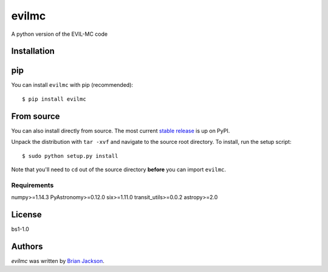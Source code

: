 evilmc
======

.. image:: https://img.shields.io/pypi/v/evilmc.svg
    :target: https://pypi.python.org/pypi/evilmc
    :alt: Latest PyPI version

.. image:: https://travis-ci.org/borntyping/cookiecutter-pypackage-minimal.png
   :target: https://travis-ci.org/borntyping/cookiecutter-pypackage-minimal
   :alt: Latest Travis CI build status

A python version of the EVIL-MC code

Installation
------------
pip
---
You can install ``evilmc`` with pip (recommended):

::

    $ pip install evilmc

From source
-----------
You can also install directly from source. The most current `stable release <https://pypi.python.org/pypi/evilmc/>`_ is up on PyPI.


Unpack the distribution with ``tar -xvf`` and navigate to the source root directory.  To install, run the setup script:

::

   $ sudo python setup.py install

Note that you'll need to ``cd`` out of the source directory **before** you can import ``evilmc``.


Requirements
^^^^^^^^^^^^
numpy>=1.14.3
PyAstronomy>=0.12.0
six>=1.11.0
transit_utils>=0.0.2
astropy>=2.0

License
-------
bs1-1.0

Authors
-------

`evilmc` was written by `Brian Jackson <bjackson@boisestate.edu>`_.
